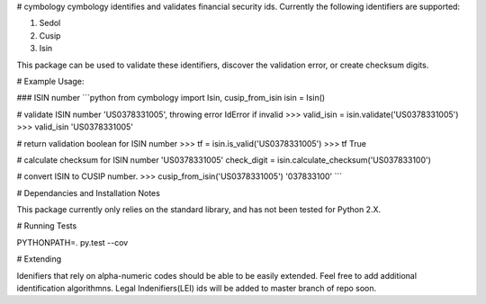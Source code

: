 # cymbology
cymbology identifies and validates financial security ids.  Currently the following identifiers are supported:

1. Sedol
2. Cusip
3. Isin


This package can be used to validate these identifiers, discover the validation error, or create checksum digits.

# Example Usage:

### ISIN number
```python
from cymbology import Isin, cusip_from_isin
isin = Isin()

# validate ISIN number 'US0378331005', throwing error IdError if invalid
>>> valid_isin = isin.validate('US0378331005')
>>> valid_isin
'US0378331005'

# return validation boolean for ISIN number
>>> tf = isin.is_valid('US0378331005')
>>> tf
True

# calculate checksum for ISIN number 'US0378331005'
check_digit = isin.calculate_checksum('US037833100')

# convert ISIN to CUSIP number.
>>> cusip_from_isin('US0378331005')
'037833100'
```

# Dependancies and Installation Notes

This package currently only relies on the standard library, and has not been tested for Python 2.X.

# Running Tests

PYTHONPATH=. py.test --cov

# Extending

Idenifiers that rely on alpha-numeric codes should be able to be easily extended.  Feel free to add additional identification algorithmns.  Legal Indenifiers(LEI) ids will be added to master branch of repo soon.


